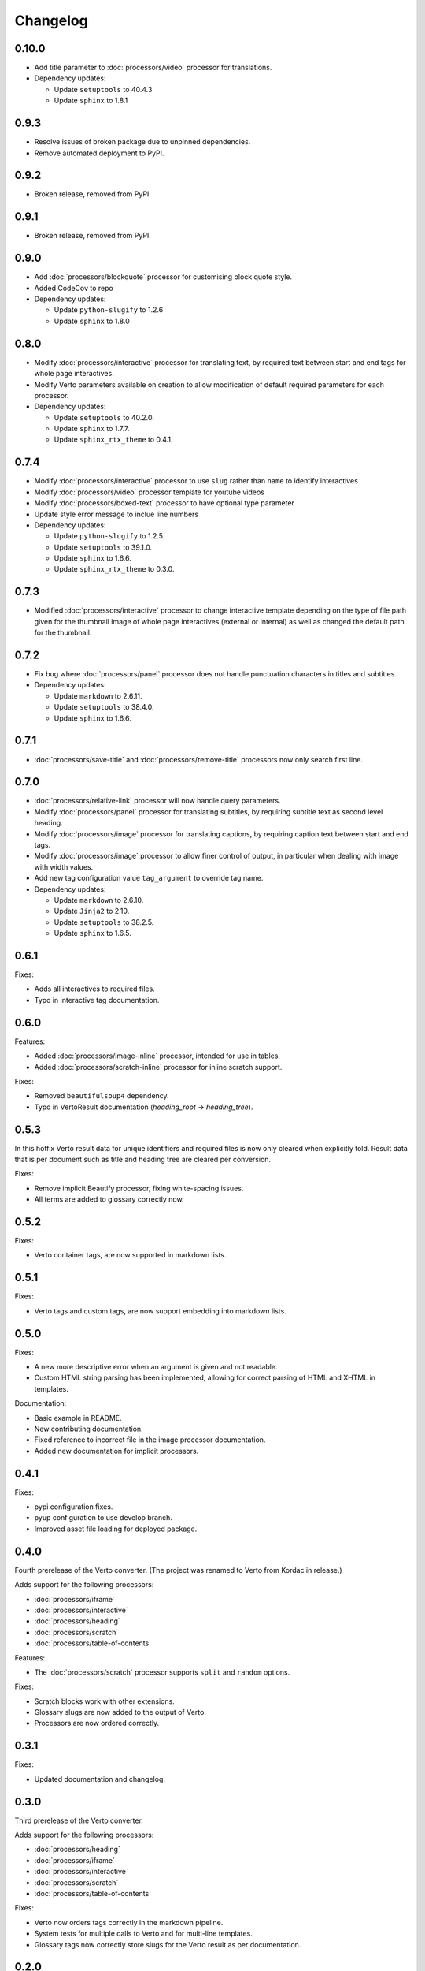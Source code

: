 Changelog
#######################################

0.10.0
=======================================

- Add title parameter to :doc:`processors/video` processor for translations.
- Dependency updates:
  
  - Update ``setuptools`` to 40.4.3
  - Update ``sphinx`` to 1.8.1

0.9.3
=======================================
- Resolve issues of broken package due to unpinned dependencies.
- Remove automated deployment to PyPI.

0.9.2
=======================================

- Broken release, removed from PyPI.

0.9.1
=======================================

- Broken release, removed from PyPI.

0.9.0
=======================================

- Add :doc:`processors/blockquote` processor for customising block quote style.
- Added CodeCov to repo
- Dependency updates:

  - Update ``python-slugify`` to 1.2.6
  - Update ``sphinx`` to 1.8.0

0.8.0
=======================================

- Modify :doc:`processors/interactive` processor for translating text, by required text between start and end tags for whole page interactives.
- Modify Verto parameters available on creation to allow modification of default required parameters for each processor.
- Dependency updates:

  - Update ``setuptools`` to 40.2.0.
  - Update ``sphinx`` to 1.7.7.
  - Update ``sphinx_rtx_theme`` to 0.4.1.

0.7.4
=======================================

- Modify :doc:`processors/interactive` processor to use ``slug`` rather than ``name`` to identify interactives
- Modify :doc:`processors/video` processor template for youtube videos
- Modify :doc:`processors/boxed-text` processor to have optional type parameter
- Update style error message to inclue line numbers
- Dependency updates:

  - Update ``python-slugify`` to 1.2.5.
  - Update ``setuptools`` to 39.1.0.
  - Update ``sphinx`` to 1.6.6.
  - Update ``sphinx_rtx_theme`` to 0.3.0.

0.7.3
=======================================

- Modified :doc:`processors/interactive` processor to change interactive template depending on the type of file path given for the thumbnail image of whole page interactives (external or internal) as well as changed the default path for the thumbnail.

0.7.2
=======================================

- Fix bug where :doc:`processors/panel` processor does not handle punctuation characters in titles and subtitles.
- Dependency updates:

  - Update ``markdown`` to 2.6.11.
  - Update ``setuptools`` to 38.4.0.
  - Update ``sphinx`` to 1.6.6.

0.7.1
=======================================

- :doc:`processors/save-title` and :doc:`processors/remove-title` processors now only search first line.

0.7.0
=======================================

- :doc:`processors/relative-link` processor will now handle query parameters.
- Modify :doc:`processors/panel` processor for translating subtitles, by requiring subtitle text as second level heading.
- Modify :doc:`processors/image` processor for translating captions, by requiring caption text between start and end tags.
- Modify :doc:`processors/image` processor to allow finer control of output, in particular when dealing with image with width values.
- Add new tag configuration value ``tag_argument`` to override tag name.
- Dependency updates:

  - Update ``markdown`` to 2.6.10.
  - Update ``Jinja2`` to 2.10.
  - Update ``setuptools`` to 38.2.5.
  - Update ``sphinx`` to 1.6.5.

0.6.1
=======================================

Fixes:

- Adds all interactives to required files.
- Typo in interactive tag documentation.

0.6.0
=======================================

Features:

- Added :doc:`processors/image-inline` processor, intended for use in tables.
- Added :doc:`processors/scratch-inline` processor for inline scratch support.

Fixes:

- Removed ``beautifulsoup4`` dependency.
- Typo in VertoResult documentation (*heading_root* -> *heading_tree*).

0.5.3
=======================================

In this hotfix Verto result data for unique identifiers and required files is now only cleared when explicitly told. Result data that is per document such as title and heading tree are cleared per conversion.

Fixes:

- Remove implicit Beautify processor, fixing white-spacing issues.
- All terms are added to glossary correctly now.

0.5.2
=======================================

Fixes:

- Verto container tags, are now supported in markdown lists.

0.5.1
=======================================

Fixes:

- Verto tags and custom tags, are now support embedding into markdown lists.

0.5.0
=======================================

Fixes:

- A new more descriptive error when an argument is given and not readable.
- Custom HTML string parsing has been implemented, allowing for correct parsing of HTML and XHTML in templates.

Documentation:

- Basic example in README.
- New contributing documentation.
- Fixed reference to incorrect file in the image processor documentation.
- Added new documentation for implicit processors.

0.4.1
=======================================

Fixes:

- pypi configuration fixes.
- pyup configuration to use develop branch.
- Improved asset file loading for deployed package.

0.4.0
=======================================

Fourth prerelease of the Verto converter.
(The project was renamed to Verto from Kordac in release.)

Adds support for the following processors:

- :doc:`processors/iframe`
- :doc:`processors/interactive`
- :doc:`processors/heading`
- :doc:`processors/scratch`
- :doc:`processors/table-of-contents`

Features:

- The :doc:`processors/scratch` processor supports ``split`` and ``random`` options.

Fixes:

- Scratch blocks work with other extensions.
- Glossary slugs are now added to the output of Verto.
- Processors are now ordered correctly.


0.3.1
=======================================

Fixes:

- Updated documentation and changelog.

0.3.0
=======================================

Third prerelease of the Verto converter.

Adds support for the following processors:

- :doc:`processors/heading`
- :doc:`processors/iframe`
- :doc:`processors/interactive`
- :doc:`processors/scratch`
- :doc:`processors/table-of-contents`

Fixes:

- Verto now orders tags correctly in the markdown pipeline.
- System tests for multiple calls to Verto and for multi-line templates.
- Glossary tags now correctly store slugs for the Verto result as per documentation.

0.2.0
=======================================

Second prerelease of the Verto converter.

Adds support for the following processors:

- :doc:`processors/button-link`
- :doc:`processors/conditional`
- :doc:`processors/glossary-link`
- :doc:`processors/video`

Adds basic support for Code Climate.

Fixes:

- Verto default processors can be accessed via a static method.
- Required and optional arguments are now explicitly matched against input.
- Made tag parameters consistently use dashes as separators.
- Tests for previous processors now explicitly test matches.
- Tests fail on docs build failures and warnings.


0.1.0
=======================================

Initial prerelease of Verto converter.

Includes the following processors:

- :doc:`processors/boxed-text`
- :doc:`processors/comment`
- :doc:`processors/image`
- :doc:`processors/panel`
- :doc:`processors/relative-link`
- :doc:`processors/remove-title`
- :doc:`processors/save-title`

